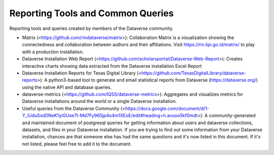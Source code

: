 .. role:: fixedwidthplain

Reporting Tools and Common Queries
==================================

Reporting tools and queries created by members of the Dataverse community. 

.. contents:: Contents:
	:local:
  
* Matrix (<https://github.com/rindataverse/matrix>): Collaboration Matrix is a visualization showing the connectedness and collaboration between authors and their affiliations. Visit https://rin.lipi.go.id/matrix/ to play with a production installation.
  
* Dataverse Installation Web Report (<https://github.com/scholarsportal/Dataverse-Web-Report>): Creates interactive charts showing data extracted from the Dataverse installation Excel Report

* Dataverse Installation Reports for Texas Digital Library (<https://github.com/TexasDigitalLibrary/dataverse-reports>): A python3-based tool to generate and email statistical reports from Dataverse (https://dataverse.org/) using the native API and database queries.

* dataverse-metrics (<https://github.com/IQSS/dataverse-metrics>): Aggregates and visualizes metrics for Dataverse installations around the world or a single Dataverse installation.

* Useful queries from the Dataverse Community (<https://docs.google.com/document/d/1-Y_iUduSxdDNeK1yiGUxe7t-Md7Fy965jp4o4m1XEoE/edit#heading=h.avuoo5kf0mdt>): A community-generated and maintained document of postgresql queries for getting information about users and dataverse collections, datasets, and files in your Dataverse installation. If you are trying to find out some information from your Dataverse installation, chances are that someone else has had the same questions and it's now listed in this document. If it's not listed, please feel free to add it to the document.